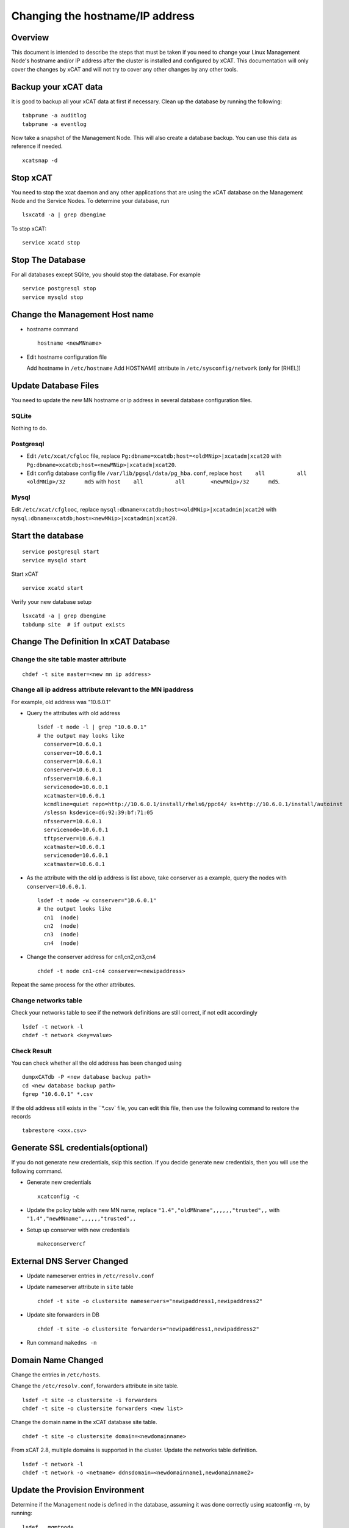 Changing the hostname/IP address
================================

Overview
--------

This document is intended to describe the steps that must be taken if you need
to change your Linux Management Node's hostname and/or IP address
after the cluster is installed and configured by xCAT. This documentation will
only cover the changes by xCAT and will not try to cover any other changes by
any other tools.

Backup your xCAT data
---------------------

It is good to backup all your xCAT data at first if necessary. Clean up the
database by running the following: ::

  tabprune -a auditlog
  tabprune -a eventlog

Now take a snapshot of the Management Node. This will also create a database
backup. You can use this data as reference if needed. ::

  xcatsnap -d

Stop xCAT
---------

You need to stop the xcat daemon and any other applications that are using the
xCAT database on the Management Node and the Service Nodes. To determine your
database, run ::

  lsxcatd -a | grep dbengine

To stop xCAT: ::

  service xcatd stop

Stop The Database
-----------------

For all databases except SQlite, you should stop the database.
For example ::

  service postgresql stop
  service mysqld stop

Change the Management Host name
-------------------------------

* hostname command ::

    hostname <newMNname>

* Edit hostname configuration file

  Add hostname in ``/etc/hostname``
  Add HOSTNAME attribute in ``/etc/sysconfig/network`` (only for [RHEL])

Update Database Files
---------------------

You need to update the new MN hostname or ip address in several database
configuration files.

SQLite
^^^^^^

Nothing to do.

Postgresql
^^^^^^^^^^

- Edit ``/etc/xcat/cfgloc`` file, replace ``Pg:dbname=xcatdb;host=<oldMNip>|xcatadm|xcat20``
  with ``Pg:dbname=xcatdb;host=<newMNip>|xcatadm|xcat20``.

- Edit config database config file ``/var/lib/pgsql/data/pg_hba.conf``,
  replace ``host    all          all        <oldMNip>/32      md5``
  with ``host    all          all        <newMNip>/32      md5``.

Mysql
^^^^^

Edit ``/etc/xcat/cfglooc``, replace ``mysql:dbname=xcatdb;host=<oldMNip>|xcatadmin|xcat20``
with ``mysql:dbname=xcatdb;host=<newMNip>|xcatadmin|xcat20``.

Start the database
------------------

::

   service postgresql start
   service mysqld start

Start xCAT

::

   service xcatd start

Verify your new database setup ::

  lsxcatd -a | grep dbengine
  tabdump site  # if output exists

Change The Definition In xCAT Database
--------------------------------------

Change the site table master attribute
^^^^^^^^^^^^^^^^^^^^^^^^^^^^^^^^^^^^^^

::

  chdef -t site master=<new mn ip address>

Change all ip address attribute relevant to the MN ipaddress
^^^^^^^^^^^^^^^^^^^^^^^^^^^^^^^^^^^^^^^^^^^^^^^^^^^^^^^^^^^^

For example, old address was "10.6.0.1"

* Query the attributes with old address ::

    lsdef -t node -l | grep "10.6.0.1"
    # the output may looks like
      conserver=10.6.0.1
      conserver=10.6.0.1
      conserver=10.6.0.1
      conserver=10.6.0.1
      nfsserver=10.6.0.1
      servicenode=10.6.0.1
      xcatmaster=10.6.0.1
      kcmdline=quiet repo=http://10.6.0.1/install/rhels6/ppc64/ ks=http://10.6.0.1/install/autoinst
      /slessn ksdevice=d6:92:39:bf:71:05
      nfsserver=10.6.0.1
      servicenode=10.6.0.1
      tftpserver=10.6.0.1
      xcatmaster=10.6.0.1
      servicenode=10.6.0.1
      xcatmaster=10.6.0.1

* As the attribute with the old ip address is list above, take conserver as
  a example, query the nodes with ``conserver=10.6.0.1``.

  ::

    lsdef -t node -w conserver="10.6.0.1"
    # the output looks like
      cn1  (node)
      cn2  (node)
      cn3  (node)
      cn4  (node)

* Change the conserver address for cn1,cn2,cn3,cn4 ::

    chdef -t node cn1-cn4 conserver=<newipaddress>

Repeat the same process for the other attributes.

Change networks table
^^^^^^^^^^^^^^^^^^^^^^

Check your networks table to see if the network definitions are still correct,
if not edit accordingly ::

  lsdef -t network -l
  chdef -t network <key=value>

Check Result
^^^^^^^^^^^^^

You can check whether all the old address has been changed using ::

  dumpxCATdb -P <new database backup path>
  cd <new database backup path>
  fgrep "10.6.0.1" *.csv

If the old address still exists in the ``*.csv` file, you can edit this file,
then use the following command to restore the records ::

  tabrestore <xxx.csv>

Generate SSL credentials(optional)
----------------------------------

If you do not generate new credentials, skip this section.
If you decide generate new credentials, then you will use the following
command.

* Generate new credentials ::

    xcatconfig -c

* Update the policy table with new MN name,
  replace ``"1.4","oldMNname",,,,,,"trusted",,`` with
  ``"1.4","newMNname",,,,,,"trusted",,``

* Setup up conserver with new credentials ::

    makeconservercf

External DNS Server Changed
---------------------------

* Update nameserver entries in ``/etc/resolv.conf``
* Update nameserver attribute in ``site`` table ::

    chdef -t site -o clustersite nameservers="newipaddress1,newipaddress2"

* Update site forwarders in DB ::

    chdef -t site -o clustersite forwarders="newipaddress1,newipaddress2"

* Run command ``makedns -n``

Domain Name Changed
-------------------

Change the entries in ``/etc/hosts``.

Change the ``/etc/resolv.conf``, forwarders attribute in site table. ::

  lsdef -t site -o clustersite -i forwarders
  chdef -t site -o clustersite forwarders <new list>

Change the domain name in the xCAT database site table. ::

  chdef -t site -o clustersite domain=<newdomainname>

From xCAT 2.8, multiple domains is supported in the cluster. Update the
networks table definition. ::

  lsdef -t network -l
  chdef -t network -o <netname> ddnsdomain=<newdomainname1,newdomainname2>

Update the Provision Environment
--------------------------------

Determine if the Management node is defined in the database, assuming it was
done correctly using xcatconfig -m, by running: ::

  lsdef __mgmtnode

If it exists, then use the return name and do the following:

  - Remove the MN from DNS configuration ::

      makedns -d <oldMNname>

  - Remove the MN from the DHCP configuration ::

      makedns -d <oldMNname>

  - Remove the MN from the conserver configuration ::

      makedns -d <oldMNname>

  - Change the MN name in the xCAT database ::

      chdef -t node -o <oldMNname> -n <newMNname>

  - Add the new MN to DNS ::

      makedns -n

  - Add the MN to dhcp ::

      makedhcp -a

  - Add the MN to conserver ::

      makeconservercf

